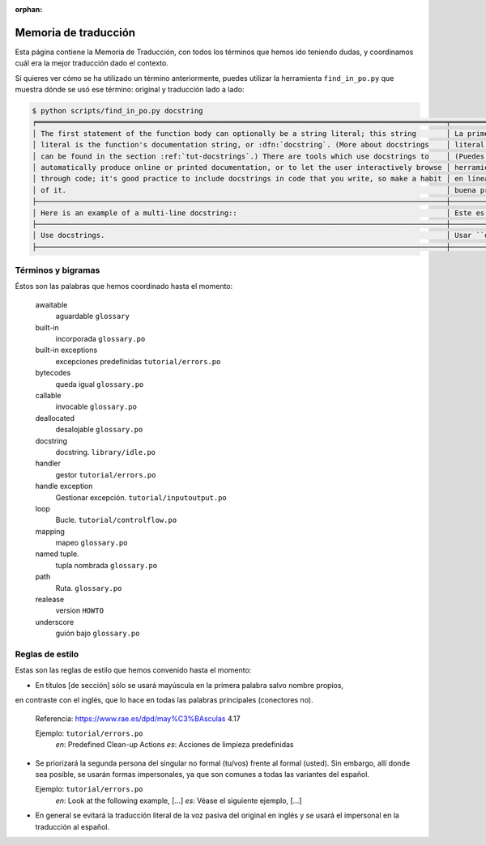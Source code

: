 :orphan:

=======================
 Memoria de traducción
=======================


Esta página contiene la Memoria de Traducción, con todos los términos que hemos ido teniendo dudas,
y coordinamos cuál era la mejor traducción dado el contexto.

Si quieres ver cómo se ha utilizado un término anteriormente, puedes utilizar la herramienta
``find_in_po.py`` que muestra dónde se usó ese término: original y traducción lado a lado:

.. code-block:: text

   $ python scripts/find_in_po.py docstring
   ╒════════════════════════════════════════════════════════════════════════════════════════════════╤═══════════════════════════════════════════════════════════════════════════════════════════════╕
   │ The first statement of the function body can optionally be a string literal; this string       │ La primera sentencia del cuerpo de la función puede ser opcionalmente una cadena de texto     │
   │ literal is the function's documentation string, or :dfn:`docstring`. (More about docstrings    │ literal; esta es la cadena de texto de documentación de la función, o :dfn:`docstring`.       │
   │ can be found in the section :ref:`tut-docstrings`.) There are tools which use docstrings to    │ (Puedes encontrar más acerca de docstrings en la sección :ref:`tut-docstrings`.). Existen     │
   │ automatically produce online or printed documentation, or to let the user interactively browse │ herramientas que usan las ``docstrings`` para producir documentación imprimible o disponible  │
   │ through code; it's good practice to include docstrings in code that you write, so make a habit │ en línea, o para dejar que los usuarios busquen interactivamente a través del código; es una  │
   │ of it.                                                                                         │ buena práctica incluir ``docstrings`` en el código que escribes, y hacerlo un buen hábito.    │
   ├────────────────────────────────────────────────────────────────────────────────────────────────┼───────────────────────────────────────────────────────────────────────────────────────────────┤
   │ Here is an example of a multi-line docstring::                                                 │ Este es un ejemplo de un ``docstring`` multi-línea::                                          │
   ├────────────────────────────────────────────────────────────────────────────────────────────────┼───────────────────────────────────────────────────────────────────────────────────────────────┤
   │ Use docstrings.                                                                                │ Usar ``docstrings``.                                                                          │
   ├────────────────────────────────────────────────────────────────────────────────────────────────┼───────────────────────────────────────────────────────────────────────────────────────────────┤


Términos y bigramas
===================

Éstos son las palabras que hemos coordinado hasta el momento:


     awaitable
      aguardable ``glossary``

     built-in
      incorporada ``glossary.po``

     built-in exceptions
      excepciones predefinidas ``tutorial/errors.po``

     bytecodes
      queda igual ``glossary.po``

     callable
      invocable ``glossary.po``

     deallocated
      desalojable ``glossary.po``

     docstring
      docstring. ``library/idle.po``

     handler
      gestor ``tutorial/errors.po``

     handle exception
      Gestionar excepción. ``tutorial/inputoutput.po``

     loop
      Bucle. ``tutorial/controlflow.po``

     mapping
      mapeo ``glossary.po``

     named tuple.
      tupla nombrada ``glossary.po``

     path
      Ruta. ``glossary.po``

     realease
      version ``HOWTO``  
   
     underscore
      guión bajo ``glossary.po``


Reglas de estilo
================

Estas son las reglas de estilo que hemos convenido hasta el momento:

* En títulos [de sección] sólo se usará mayúscula en la primera palabra salvo nombre propios,
en contraste con el inglés, que lo hace en todas las palabras principales (conectores no).

  Referencia: https://www.rae.es/dpd/may%C3%BAsculas 4.17

  Ejemplo: ``tutorial/errors.po``
    `en`: Predefined Clean-up Actions
    `es`: Acciones de limpieza predefinidas

* Se priorizará la segunda persona del singular no formal (tu/vos) frente al formal (usted).
  Sin embargo, allí donde sea posible, se usarán formas impersonales, ya que son comunes a
  todas las variantes del español.

  Ejemplo: ``tutorial/errors.po``
    `en`: Look at the following example, [...]
    `es`: Véase el siguiente ejemplo, [...]

* En general se evitará la traducción literal de la voz pasiva del original en inglés y se usará
  el impersonal en la traducción al español.
